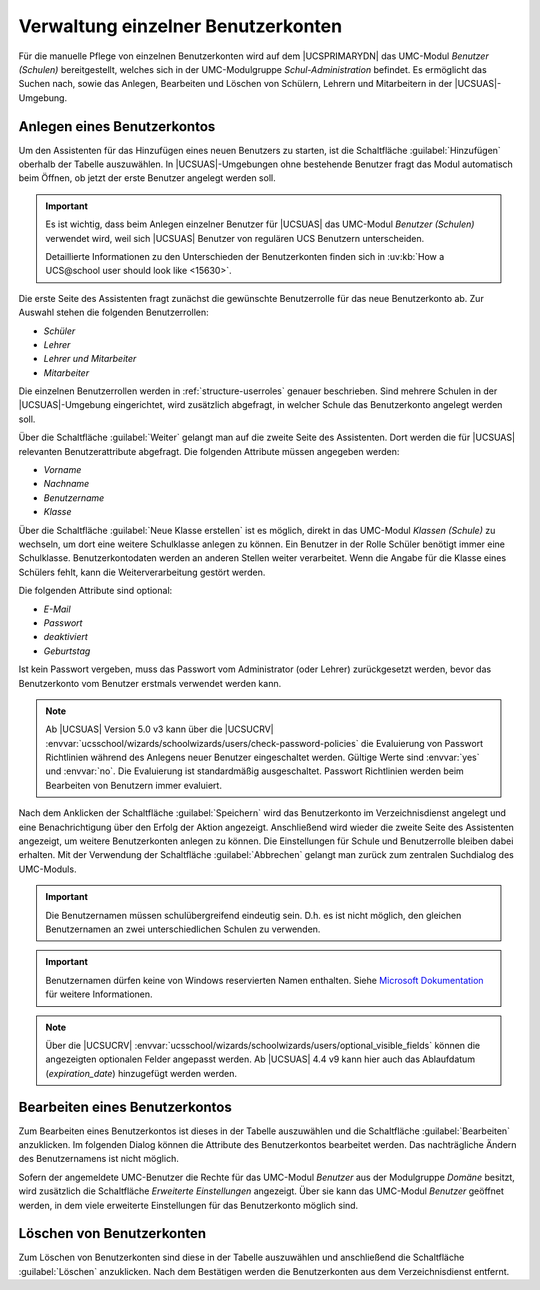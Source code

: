 .. _school-setup-umc-user:

Verwaltung einzelner Benutzerkonten
===================================

Für die manuelle Pflege von einzelnen Benutzerkonten wird auf dem |UCSPRIMARYDN|
das UMC-Modul *Benutzer (Schulen)* bereitgestellt, welches sich in der
UMC-Modulgruppe *Schul-Administration* befindet. Es ermöglicht das Suchen nach,
sowie das Anlegen, Bearbeiten und Löschen von Schülern, Lehrern und Mitarbeitern
in der |UCSUAS|-Umgebung.

.. _school-setup-umc-user-create:

Anlegen eines Benutzerkontos
----------------------------

Um den Assistenten für das Hinzufügen eines neuen Benutzers zu starten, ist die
Schaltfläche :guilabel:`Hinzufügen` oberhalb der Tabelle auszuwählen. In
|UCSUAS|-Umgebungen ohne bestehende Benutzer fragt das Modul automatisch beim
Öffnen, ob jetzt der erste Benutzer angelegt werden soll.

.. important::

   Es ist wichtig, dass beim Anlegen einzelner Benutzer für |UCSUAS| das
   UMC-Modul *Benutzer (Schulen)* verwendet wird, weil sich |UCSUAS| Benutzer
   von regulären UCS Benutzern unterscheiden.

   Detaillierte Informationen zu den Unterschieden der Benutzerkonten finden
   sich in :uv:kb:`How a UCS@school user should look like <15630>`.

Die erste Seite des Assistenten fragt zunächst die gewünschte Benutzerrolle für
das neue Benutzerkonto ab. Zur Auswahl stehen die folgenden Benutzerrollen:

* *Schüler*
* *Lehrer*
* *Lehrer und Mitarbeiter*
* *Mitarbeiter*

Die einzelnen Benutzerrollen werden in :ref:`structure-userroles` genauer
beschrieben. Sind mehrere Schulen in der |UCSUAS|-Umgebung eingerichtet, wird
zusätzlich abgefragt, in welcher Schule das Benutzerkonto angelegt werden soll.

Über die Schaltfläche :guilabel:`Weiter` gelangt man auf die zweite Seite des
Assistenten. Dort werden die für |UCSUAS| relevanten Benutzerattribute
abgefragt. Die folgenden Attribute müssen angegeben werden:

* *Vorname*
* *Nachname*
* *Benutzername*
* *Klasse*

Über die Schaltfläche :guilabel:`Neue Klasse erstellen` ist es möglich, direkt
in das UMC-Modul *Klassen (Schule)* zu wechseln, um dort eine weitere
Schulklasse anlegen zu können. Ein Benutzer in der Rolle Schüler benötigt immer
eine Schulklasse. Benutzerkontodaten werden an anderen Stellen weiter
verarbeitet. Wenn die Angabe für die Klasse eines Schülers fehlt, kann die
Weiterverarbeitung gestört werden.

Die folgenden Attribute sind optional:

* *E-Mail*
* *Passwort*
* *deaktiviert*
* *Geburtstag*

Ist kein Passwort vergeben, muss das Passwort vom Administrator (oder Lehrer)
zurückgesetzt werden, bevor das Benutzerkonto vom Benutzer erstmals verwendet
werden kann.

.. note::

   Ab |UCSUAS| Version 5.0 v3 kann über die |UCSUCRV|
   :envvar:`ucsschool/wizards/schoolwizards/users/check-password-policies`
   die Evaluierung von Passwort Richtlinien während des Anlegens neuer Benutzer eingeschaltet werden.
   Gültige Werte sind :envvar:`yes` und :envvar:`no`. Die Evaluierung ist standardmäßig ausgeschaltet.
   Passwort Richtlinien werden beim Bearbeiten von Benutzern immer evaluiert.


Nach dem Anklicken der Schaltfläche :guilabel:`Speichern` wird das Benutzerkonto
im Verzeichnisdienst angelegt und eine Benachrichtigung über den Erfolg der
Aktion angezeigt. Anschließend wird wieder die zweite Seite des Assistenten
angezeigt, um weitere Benutzerkonten anlegen zu können. Die Einstellungen für
Schule und Benutzerrolle bleiben dabei erhalten. Mit der Verwendung der
Schaltfläche :guilabel:`Abbrechen` gelangt man zurück zum zentralen Suchdialog
des UMC-Moduls.

.. important::

   Die Benutzernamen müssen schulübergreifend eindeutig sein. D.h. es
   ist nicht möglich, den gleichen Benutzernamen an zwei
   unterschiedlichen Schulen zu verwenden.

.. important::

   Benutzernamen dürfen keine von Windows reservierten Namen enthalten. Siehe
   `Microsoft Dokumentation <https://learn.microsoft.com/en-us/windows/win32/fileio/naming-a-file>`_
   für weitere Informationen.

.. note::

   Über die |UCSUCRV|
   :envvar:`ucsschool/wizards/schoolwizards/users/optional_visible_fields`
   können die angezeigten optionalen Felder angepasst werden. Ab |UCSUAS|
   4.4 v9 kann hier auch das Ablaufdatum
   (*expiration_date*) hinzugefügt werden werden.

.. _school-setup-umc-user-modify:

Bearbeiten eines Benutzerkontos
-------------------------------

Zum Bearbeiten eines Benutzerkontos ist dieses in der Tabelle auszuwählen und
die Schaltfläche :guilabel:`Bearbeiten` anzuklicken. Im folgenden Dialog können
die Attribute des Benutzerkontos bearbeitet werden. Das nachträgliche Ändern des
Benutzernamens ist nicht möglich.

Sofern der angemeldete UMC-Benutzer die Rechte für das UMC-Modul *Benutzer* aus
der Modulgruppe *Domäne* besitzt, wird zusätzlich die Schaltfläche *Erweiterte
Einstellungen* angezeigt. Über sie kann das UMC-Modul *Benutzer* geöffnet
werden, in dem viele erweiterte Einstellungen für das Benutzerkonto möglich
sind.

.. _school-setup-umc-user-delete:

Löschen von Benutzerkonten
--------------------------

Zum Löschen von Benutzerkonten sind diese in der Tabelle auszuwählen und
anschließend die Schaltfläche :guilabel:`Löschen` anzuklicken.
Nach dem Bestätigen werden die Benutzerkonten aus dem Verzeichnisdienst
entfernt.
